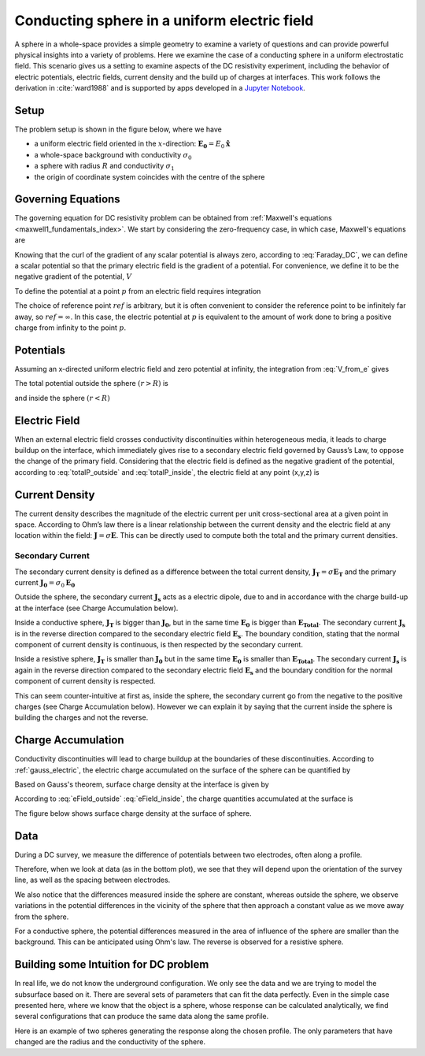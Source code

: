 .. _electrostatic_sphere:

Conducting sphere in a uniform electric field
=============================================

A sphere in a whole-space provides a simple geometry to examine a variety of
questions and can provide powerful physical insights into a variety of
problems. Here we examine the case of a conducting sphere in a uniform
electrostatic field. This scenario gives us a setting to examine aspects of
the DC resistivity experiment, including the behavior of electric potentials,
electric fields, current density and the build up of charges at interfaces.
This work follows the derivation in :cite:`ward1988` and is supported by apps developed in
a `Jupyter Notebook`_.

.. _Jupyter Notebook: https://github.com/ubcgif/em/blob/master/examples/sphere/ElectrostaticSphere.ipynb

Setup
-----

The problem setup is shown in the figure below, where we have

- a uniform electric field oriented in the :math:`x`-direction: :math:`\mathbf{E_0} = E_0 \mathbf{\hat{x}}`
- a whole-space background with conductivity :math:`\sigma_0`
- a sphere with radius :math:`R` and conductivity :math:`\sigma_1`
- the origin of coordinate system coincides with the centre of the sphere


.. plot::

    from examples.sphere import *

    sig0 = 10.**-3.         # conductivity of the wholespace in S/m
    sig1 = 10.**-1.         # conductivity of the sphere in S/m
    R    = 50.          # radius of the sphere in m
    E0   = 1.           # inducing field strength in V/m
    n = 50             #level of discretisation
    xr = np.linspace(-2.*R, 2.*R, n) # X-axis discretization
    yr = xr.copy()      # Y-axis discretization
    dx = xr[1]-xr[0]       # mesh spacing
    dy = yr[1]-yr[0]       # mesh spacing
    zr = np.r_[0]          # identical to saying `zr = np.array([0])`
    XYZ = ndgrid(xr,yr,zr) # Space Definition

    fig, ax = plt.subplots(1,1, figsize = (6,6))
    ax = get_Setup(XYZ,sig0,sig1,R,E0,ax)

    plt.show()



Governing Equations
-------------------

The governing equation for DC resistivity problem can be obtained from
:ref:`Maxwell's equations <maxwell1_fundamentals_index>`. We start by
considering the zero-frequency case, in which case, Maxwell's equations are

.. math::
	\nabla \times \mathbf{e} = 0
	:label: Faraday_DC
	
.. math::
	\nabla \times \mathbf{h} = \mathbf{j}
	:label: Ampere_DC

Knowing that the curl of the gradient of any scalar potential is always zero,
according to :eq:`Faraday_DC`, we can define a scalar potential so that the
primary electric field is the gradient of a potential. For convenience, we
define it to be the negative gradient of the potential, :math:`V`

.. math::
	\mathbf{e} = -\nabla V
	:label: DC_Potential

To define the potential at a point :math:`p` from an electric field requires integration

.. math::
    V = -\int_{ref}^p \mathbf{e} \cdot \mathbf{dl}
    :label: V_from_e

The choice of reference point :math:`ref` is arbitrary, but it is often
convenient to consider the reference point to be infinitely far away, so
:math:`ref = \infty`. In this case, the electric potential at :math:`p` is
equivalent to the amount of work done to bring a positive charge from
infinity to the point :math:`p`.


Potentials 
----------

Assuming an x-directed uniform electric field and zero potential at infinity,
the integration from :eq:`V_from_e` gives


.. math::
	V_p = - E_0 x = -E_0 r \cos\theta
	:label: Primary_Potential


.. plot::

    from examples.sphere import *

    sig0 = 10.**-3.         # conductivity of the wholespace in S/m
    sig1 = 10.**-1.         # conductivity of the sphere in S/m
    R    = 50.          # radius of the sphere in m
    E0   = 1.           # inducing field strength in V/m
    n = 50             #level of discretisation
    xr = np.linspace(-2.*R, 2.*R, n) # X-axis discretization
    yr = xr.copy()      # Y-axis discretization
    dx = xr[1]-xr[0]       # mesh spacing
    dy = yr[1]-yr[0]       # mesh spacing
    zr = np.r_[0]          # identical to saying `zr = np.array([0])`
    XYZ = ndgrid(xr,yr,zr) # Space Definition

    fig, ax = plt.subplots(1,1, figsize = (8,6))
    ax = Plot_Primary_Potential(XYZ,sig0,sig1,R,E0,ax)

    plt.show()

The total potential outside the sphere :math:`(r > R)` is

.. math::
	V_1 = -E_0 \big(1 - \frac{R^3}{r^3}\frac{\sigma_1 - \sigma_0}{\sigma_1 + 2\sigma_0} \big) r \cos\theta
	:label: totalP_outside

and inside the sphere :math:`(r < R)`

.. math::
	V_2 = -E_0 \frac{3\sigma_0}{\sigma_1+2\sigma_0}r \cos\theta
	:label: totalP_inside


.. plot::
    
    from examples.sphere import *

    sig0 = 10.**-3          # conductivity of the wholespace in S/m
    sig1 = 10.**-1         # conductivity of the sphere in S/m
    sig2 = 10.**-5         # conductivity of the sphere in S/m
    R    = 50.          # radius of the sphere in m
    E0   = 1.           # inducing field strength in V/m
    n = 50             #level of discretisation
    xr = np.linspace(-2.*R, 2.*R, n) # X-axis discretization
    yr = xr.copy()      # Y-axis discretization
    dx = xr[1]-xr[0]       # mesh spacing
    dy = yr[1]-yr[0]       # mesh spacing
    zr = np.r_[0]          # identical to saying `zr = np.array([0])`
    XYZ = ndgrid(xr,yr,zr) # Space Definition

    fig, ax = plt.subplots(2,2,figsize=(18,12))
    ax = mkvc(ax)
    ax[0] = Plot_Total_Potential(XYZ,sig0,sig1,R,E0,ax[0])
    ax[0].set_title('Conductive Sphere: \n Total Potential',fontsize=ftsize_title)
    ax[1] = Plot_Secondary_Potential(XYZ,sig0,sig1,R,E0,ax[1])
    ax[1].set_title('Conductive Sphere: \n Secondary Potential',fontsize=ftsize_title)
    ax[2] = Plot_Total_Potential(XYZ,sig0,sig2,R,E0,ax[2])
    ax[2].set_title('Resistive Sphere: \n Total Potential',fontsize=ftsize_title)
    ax[3] = Plot_Secondary_Potential(XYZ,sig0,sig2,R,E0,ax[3])
    ax[3].set_title('Resistive Sphere: \n Secondary Potential',fontsize=ftsize_title)

    plt.tight_layout()
    plt.show()
    


Electric Field
--------------

When an external electric field crosses conductivity discontinuities within heterogeneous media, 
it leads to charge buildup on the interface, which immediately gives 
rise to a secondary electric field governed by Gauss’s Law, to oppose the change of the primary field. 
Considering that the electric field is defined as the negative gradient of the potential, 
according to :eq:`totalP_outside` and :eq:`totalP_inside`, the electric field at any point (x,y,z) is

.. math::
    E_1 = E_0\mathbf{\hat{x}} + E_0\frac{\sigma_1-\sigma_0}{\sigma_1+2\sigma_0}\frac{R^3}{r^5}\big[(2x^2 - y^2 - z^2)\mathbf{\hat{x}} + (3xy)\mathbf{\hat{y}} + (3xz)\mathbf{\hat{z}}\big] \; (r > R)
    :label: eField_outside
    
.. math::
    E_2 = E_0\frac{3\sigma_0}{\sigma_1+2\sigma_0}\mathbf{\hat{x}} \; (r < R)
    :label: eField_inside
	
.. plot::
    
    from examples.sphere import *

    sig0 = 10.**-3          # conductivity of the wholespace in S/m
    sig1 = 10.**-1         # conductivity of the sphere in S/m
    sig2 = 10.**-5         # conductivity of the sphere in S/m
    R    = 50.          # radius of the sphere in m
    E0   = 1.           # inducing field strength in V/m
    n = 50             #level of discretisation
    xr = np.linspace(-2.*R, 2.*R, n) # X-axis discretization
    yr = xr.copy()      # Y-axis discretization
    dx = xr[1]-xr[0]       # mesh spacing
    dy = yr[1]-yr[0]       # mesh spacing
    zr = np.r_[0]          # identical to saying `zr = np.array([0])`
    XYZ = ndgrid(xr,yr,zr) # Space Definition
    ftsize_title = 18      #font size for titles

    fig, ax = plt.subplots(2,2,figsize=(18,12))
    ax = mkvc(ax)
    ax[0] = Plot_Total_ElectricField(XYZ,sig0,sig1,R,E0,ax[0])
    ax[0].set_title('Conductive Sphere: \n Total Electric Field',fontsize=ftsize_title)
    ax[1] = Plot_Secondary_ElectricField(XYZ,sig0,sig1,R,E0,ax[1])
    ax[1].set_title('Conductive Sphere: \n Secondary Electric Field',fontsize=ftsize_title)
    ax[2] = Plot_Total_ElectricField(XYZ,sig0,sig2,R,E0,ax[2])
    ax[2].set_title('Resistive Sphere: \n Total Electric Field',fontsize=ftsize_title)
    ax[3] = Plot_Secondary_ElectricField(XYZ,sig0,sig2,R,E0,ax[3])
    ax[3].set_title('Resistive Sphere: \n Secondary Electric Field',fontsize=ftsize_title)

    plt.tight_layout()
    plt.show()


Current Density
---------------

The current density describes the magnitude of the electric current per unit cross-sectional area at a given point in space. 
According to Ohm’s law there is a linear relationship between the current density and the electric field at any location within the field: 
:math:`\mathbf{J} = \sigma \mathbf{E}`. This can be directly used to compute both the total and the primary current densities. 

Secondary Current
^^^^^^^^^^^^^^^^^

The secondary current density is defined as a difference between the total
current density, :math:`\mathbf{J_T} = \sigma \mathbf{E_T}` and the primary 
current :math:`\mathbf{J_0} = \sigma_0 \mathbf{E_0}`

.. math::
    \mathbf{J_s} &= \mathbf{J_T} - \mathbf{J_0} \
                 &= \sigma\mathbf{E_T} - \sigma_0 \mathbf{E_0} \
                 &= (\sigma_0 + \Delta\sigma)(\mathbf{E_0} + \mathbf{E_s}) - \sigma_0 \mathbf{E_0} \
                 &= \Delta\sigma\mathbf{E_0}  + \sigma \mathbf{E_s}
    :label: Secondary_Current_Definition


Outside the sphere, the secondary current :math:`\mathbf{J_s}` acts as a electric dipole, due to and in 
accordance with the charge build-up at the interface (see Charge Accumulation below).

Inside a conductive sphere, :math:`\mathbf{J_T}` is bigger than :math:`\mathbf{J_{0}}`, but in the same time 
:math:`\mathbf{E_0}` is bigger than :math:`\mathbf{E_{Total}}`. 
The secondary current :math:`\mathbf{J_s}` is in the reverse direction compared to the  secondary electric 
field :math:`\mathbf{E_s}`. The boundary condition, stating that the normal component of current density is 
continuous, is then respected by the secondary current.

Inside a resistive sphere, :math:`\mathbf{J_T}` is smaller than :math:`\mathbf{J_{0}}` but in the same time 
:math:`\mathbf{E_0}` is smaller than :math:`\mathbf{E_{Total}}`. 
The secondary current :math:`\mathbf{J_s}` is again in the reverse direction compared to the  secondary 
electric field :math:`\mathbf{E_s}` and the boundary condition for the normal component of current density 
is respected.


.. need to reference the boundary condition page. Where is it?


This can seem counter-intuitive at first as, inside the sphere, the secondary current
go from the negative to the positive charges (see Charge Accumulation below).
However we can explain it by saying that the current inside the sphere is building
the charges and not the reverse.



.. plot::
    
    from examples.sphere import *

    sig0 = 10.**-3          # conductivity of the wholespace in S/m
    sig1 = 10.**-1         # conductivity of the sphere in S/m
    sig2 = 10.**-5         # conductivity of the sphere in S/m
    R    = 50.          # radius of the sphere in m
    E0   = 1.           # inducing field strength in V/m
    n = 50             #level of discretisation
    xr = np.linspace(-2.*R, 2.*R, n) # X-axis discretization
    yr = xr.copy()      # Y-axis discretization
    dx = xr[1]-xr[0]       # mesh spacing
    dy = yr[1]-yr[0]       # mesh spacing
    zr = np.r_[0]          # identical to saying `zr = np.array([0])`
    XYZ = ndgrid(xr,yr,zr) # Space Definition

    fig, ax = plt.subplots(2,2,figsize=(18,12))
    ax = mkvc(ax)
    ax[0] = Plot_Total_Currents(XYZ,sig0,sig1,R,E0,ax[0])
    ax[0].set_title('Conductive Sphere: \n Total Current Density',fontsize=ftsize_title)
    ax[1] = Plot_Secondary_Currents(XYZ,sig0,sig1,R,E0,ax[1])
    ax[1].set_title('Conductive Sphere: \n Secondary Current Density',fontsize=ftsize_title)
    ax[2] = Plot_Total_Currents(XYZ,sig0,sig2,R,E0,ax[2])
    ax[2].set_title('Resistive Sphere: \n Total Current Density',fontsize=ftsize_title)
    ax[3] = Plot_Secondary_Currents(XYZ,sig0,sig2,R,E0,ax[3])
    ax[3].set_title('Resistive Sphere: \n Secondary Current Density',fontsize=ftsize_title)
    
    plt.tight_layout()
    plt.show()


Charge Accumulation
-------------------


Conductivity discontinuities will lead to charge buildup at the boundaries of
these discontinuities.  According to :ref:`gauss_electric`, the electric
charge accumulated on the surface of the sphere can be quantified by

.. math::
	\int_V \boldsymbol{\nabla} \cdot \mathbf{e} \; \mathrm{d}V = \int_V \frac{\rho}{\varepsilon_0} \mathrm{d}V = Q
	:label:

Based on Gauss's theorem, surface charge density at the interface is given by

.. math::
	\mathbf{e}_1 \cdot \mathbf{n} - \mathbf{e}_2 \cdot \mathbf{n} = \frac{\rho_s}{\varepsilon_0}
	:label:

According to :eq:`eField_outside` :eq:`eField_inside`, the charge quantities accumulated at the surface is

.. math::
	\oint_S \rho_s \mathrm{d}a = \varepsilon_0 \oint_S (\mathbf{e}_{1n} - \mathbf{e}_{2n}) = \varepsilon_0 \oint_S 3\mathbf{E_0} R^2 \frac{\sigma_1-\sigma_0}{\sigma_1 + 2\sigma_0}\cos\theta \sin\theta \mathrm{d}\phi\mathrm{d}\theta
	:label:

The figure below shows surface charge density at the surface of sphere.

.. plot::

    from examples.sphere import *

    sig0 = 10.**-3          # conductivity of the wholespace in S/m
    sig1 = 10.**-1         # conductivity of the sphere in S/m
    sig2 = 10.**-5         # conductivity of the sphere in S/m
    R    = 50.          # radius of the sphere in m
    E0   = 1.           # inducing field strength in V/m
    n = 50             #level of discretisation
    xr = np.linspace(-2.*R, 2.*R, n) # X-axis discretization
    yr = xr.copy()      # Y-axis discretization
    dx = xr[1]-xr[0]       # mesh spacing
    dy = yr[1]-yr[0]       # mesh spacing
    zr = np.r_[0]          # identical to saying `zr = np.array([0])`
    XYZ = ndgrid(xr,yr,zr) # Space Definition

    fig, ax = plt.subplots(1,2,figsize=(18,6))
    ax = mkvc(ax)
    ax[0] = Plot_ChargesDensity(XYZ,sig0,sig1,R,E0,ax[0])
    ax[0].set_title('Conductive Sphere: \n Charge Accumulation',fontsize=ftsize_title)
    ax[1] = Plot_ChargesDensity(XYZ,sig0,sig2,R,E0,ax[1])
    ax[1].set_title('Resistive Sphere: \n Charge Accumulation',fontsize=ftsize_title)

    plt.tight_layout()
    plt.show()


Data
----

During a DC survey, we measure the difference of potentials between two
electrodes, often along a profile. 

Therefore, when we look at data (as in the bottom plot), we see that they will
depend upon the orientation of the survey line, as well as the spacing between electrodes.

We also notice that the differences measured inside the sphere are constant,
whereas outside the sphere, we observe variations in the potential differences
in the vicinity of the sphere that then approach a constant value as we move
away from the sphere.

For a conductive sphere, the potential differences measured in the area of
influence of the sphere are smaller than the background. This can be anticipated using Ohm's law.
The reverse is observed for a resistive sphere.

.. LJH: this statement needs a bit more explination

.. plot::
    
    import matplotlib.pyplot as plt
    from examples.sphere import *

    sig0 = 10.          # conductivity of the wholespace
    sig1 = 100.         # conductivity of the sphere
    R    = 50.          # radius of the sphere
    E0   = 1.           # inducing field strength
    n = 50             #level of discretisation
    xr = np.linspace(-2.*R, 2.*R, n) # X-axis discretization
    yr = xr.copy()      # Y-axis discretization
    dx = xr[1]-xr[0]       # mesh spacing
    dy = yr[1]-yr[0]       # mesh spacing
    zr = np.r_[0]          # identical to saying `zr = np.array([0])`
    XYZ = ndgrid(xr,yr,zr) # Space Definition
    PlotOpt = 'Total'

    xstart=-100.
    ystart=-100.
    xend=100.
    yend=100.
    nb_dipole=11
    electrode_spacing=20

    plot_PotentialDifferences(XYZ,R,sig0,sig1,E0,xstart,ystart,xend,yend,nb_dipole,electrode_spacing,PlotOpt)
    plt.show()


Building some Intuition for DC problem
--------------------------------------

In real life, we do not know the underground configuration. We only see the
data and we are trying to model the subsurface based on it. There are
several sets of parameters that can fit the data perfectly. Even in the simple
case presented here, where we know that the object is a sphere, whose response can be
calculated analytically, we find several configurations that can produce
the same data along the same profile.

Here is an example of two spheres generating the response along the chosen profile. 
The only parameters that have changed are the radius and the conductivity of the sphere. 

.. plot::

    import matplotlib.pyplot as plt
    from examples.sphere import *

    sig0 = 10.         
    sig1 = 100.         
    sig2 = 13.10344828
    R0    = 10.          
    R1 = 20.
    E0   = 1.           
    n = 50             
    xr = np.linspace(-100, 100, n) 
    yr = xr.copy()      
    zr = np.r_[0]          
    XYZ = ndgrid(xr,yr,zr)
    xstart = -100.
    ystart = 50.
    xend = 100.
    yend = 50.
    nb_dipole = 11
    electrode_spacing = 20.
    PlotOpt = 'Total'
    
    inversion_uncertainty(XYZ,sig0,sig1,sig2,R0,R1,E0,xstart,ystart,xend,yend,nb_dipole,electrode_spacing,PlotOpt)
    plt.show()

